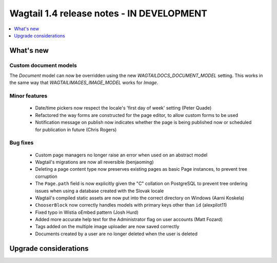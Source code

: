 ==========================================
Wagtail 1.4 release notes - IN DEVELOPMENT
==========================================

.. contents::
    :local:
    :depth: 1


What's new
==========


Custom document models
~~~~~~~~~~~~~~~~~~~~~~

The `Document` model can now be overridden using the new `WAGTAILDOCS_DOCUMENT_MODEL` setting. This works in the same way that `WAGTAILIMAGES_IMAGE_MODEL` works for `Image`.

Minor features
~~~~~~~~~~~~~~

 * Date/time pickers now respect the locale's 'first day of week' setting (Peter Quade)
 * Refactored the way forms are constructed for the page editor, to allow custom forms to be used
 * Notification message on publish now indicates whether the page is being published now or scheduled for publication in future (Chris Rogers)


Bug fixes
~~~~~~~~~

 * Custom page managers no longer raise an error when used on an abstract model
 * Wagtail's migrations are now all reversible (benjaoming)
 * Deleting a page content type now preserves existing pages as basic Page instances, to prevent tree corruption
 * The ``Page.path`` field is now explicitly given the "C" collation on PostgreSQL to prevent tree ordering issues when using a database created with the Slovak locale
 * Wagtail's compiled static assets are now put into the correct directory on Windows (Aarni Koskela)
 * ``ChooserBlock`` now correctly handles models with primary keys other than ``id`` (alexpilot11)
 * Fixed typo in Wistia oEmbed pattern (Josh Hurd)
 * Added more accurate help text for the Administrator flag on user accounts (Matt Fozard)
 * Tags added on the multiple image uploader are now saved correctly
 * Documents created by a user are no longer deleted when the user is deleted


Upgrade considerations
======================
